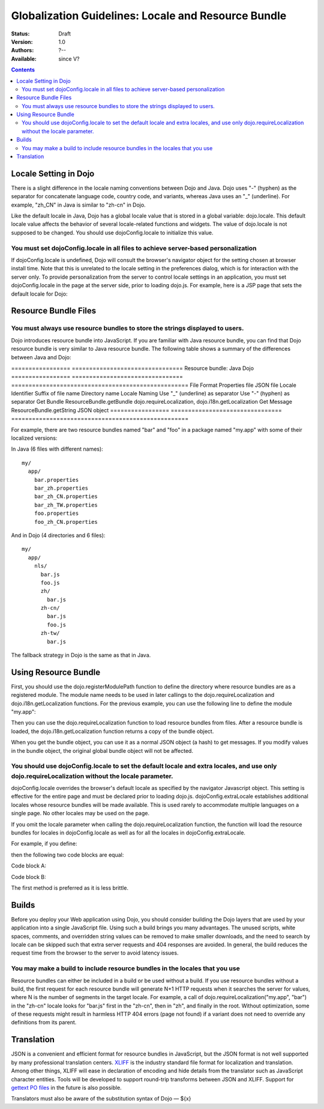 .. _quickstart/internationalization/globalization-guidelines/locale-and-resource-bundle-guidelines:

====================================================
Globalization Guidelines: Locale and Resource Bundle
====================================================

:Status: Draft
:Version: 1.0
:Authors: ?--
:Available: since V?

.. contents::
   :depth: 2

Locale Setting in Dojo
======================

There is a slight difference in the locale naming conventions between Dojo and Java. Dojo uses "-" (hyphen) as the separator for concatenate language code, country code, and variants, whereas Java uses an "_" (underline). For example, "zh_CN" in Java is similar to "zh-cn" in Dojo.

Like the default locale in Java, Dojo has a global locale value that is stored in a global variable: dojo.locale. This default locale value affects the behavior of several locale-related functions and widgets. The value of dojo.locale is not supposed to be changed. You should use dojoConfig.locale to initialize this value.

You must set dojoConfig.locale in all files to achieve server-based personalization
-----------------------------------------------------------------------------------

If dojoConfig.locale is undefined, Dojo will consult the browser's navigator object for the setting chosen at browser install time. Note that this is unrelated to the locale setting in the preferences dialog, which is for interaction with the server only. To provide personalization from the server to control locale settings in an application, you must set dojoConfig.locale in the page at the server side, prior to loading dojo.js. For example, here is a JSP page that sets the default locale for Dojo:

.. html ::
 
 ...
 <%
 String actualLocale = ResourceBundle.getBundle("my.app.test",
     request.getLocale()).getLocale().toString().replace('_', '-');
 %>
 <script type="text/javascript" src="../dojo/dojo.js" data-dojo-config="locale: '<%=userLocale%>'">
 </script>
 ...


Resource Bundle Files
=====================

You must always use resource bundles to store the strings displayed to users.
-----------------------------------------------------------------------------

Dojo introduces resource bundle into JavaScript. If you are familiar with Java resource bundle, you can find that Dojo resource bundle is very similar to Java resource bundle. The following table shows a summary of the differences between Java and Dojo:

=================  ================================  Resource bundle:   Java                              Dojo
=================  ================================  ===================================================
File Format        Properties file                   JSON file
Locale Identifier  Suffix of file name               Directory name
Locale Naming      Use "_" (underline) as separator  Use "-" (hyphen) as separator
Get Bundle         ResourceBundle.getBundle          dojo.requireLocalization, dojo.i18n.getLocalization
Get Message        ResourceBundle.getString          JSON object
=================  ================================  ===================================================

For example, there are two resource bundles named "bar" and "foo" in a package named "my.app" with some of their localized versions:

In Java (6 files with different names):
::

  my/
    app/
      bar.properties
      bar_zh.properties
      bar_zh_CN.properties
      bar_zh_TW.properties
      foo.properties
      foo_zh_CN.properties

And in Dojo (4 directories and 6 files):

::

  my/
    app/
      nls/
        bar.js
        foo.js
        zh/
          bar.js
        zh-cn/
          bar.js
          foo.js
        zh-tw/
          bar.js

The fallback strategy in Dojo is the same as that in Java.


Using Resource Bundle
=====================

First, you should use the dojo.registerModulePath function to define the directory where resource bundles are as a registered module. The module name needs to be used in later callings to the dojo.requireLocalization and dojo.i18n.getLocalization functions. For the previous example, you can use the following line to define the module "my.app":

.. js ::
 
 <script type="text/javascript">
   dojo.registerModulePath("my.app", "../../my/app");
   // Note: Here, the "../../my/app" path is relative to the directory that contains "dojo.js".
 </script>

Then you can use the dojo.requireLocalization function to load resource bundles from files. After a resource bundle is loaded, the dojo.i18n.getLocalization function returns a copy of the bundle object.

When you get the bundle object, you can use it as a normal JSON object (a hash) to get messages. If you modify values in the bundle object, the original global bundle object will not be affected.

You should use dojoConfig.locale to set the default locale and extra locales, and use only dojo.requireLocalization without the locale parameter.
-------------------------------------------------------------------------------------------------------------------------------------------------

dojoConfig.locale overrides the browser's default locale as specified by the navigator Javascript object. This setting is effective for the entire page and must be declared prior to loading dojo.js. dojoConfig.extraLocale establishes additional locales whose resource bundles will be made available. This is used rarely to accommodate multiple languages on a single page. No other locales may be used on the page.

If you omit the locale parameter when calling the dojo.requireLocalization function, the function will load the resource bundles for locales in dojoConfig.locale as well as for all the locales in dojoConfig.extraLocale.

For example, if you define:

.. js ::
 
 <script type="text/javascript" src="../dojo/dojo.js" data-dojo-config="locale: 'zh-cn', extraLocale: ['zh-tw', 'fr']">
 </script>

then the following two code blocks are equal:

Code block A:

.. js ::
 
 <script type="text/javascript">
   dojo.requireLocalization("my.app", "bar");
   
   var bar = dojo.i18n.getLocalization("my.app", "bar");
 </script>

Code block B:

.. js ::
 
 <script type="text/javascript">
   dojo.requireLocalization("my.app", "bar", "zh-cn"); // default locale
   dojo.requireLocalization("my.app", "bar", "zh-tw"); // extra locale
   dojo.requireLocalization("my.app", "bar", "fr");    // extra locale
   
   var bar = dojo.i18n.getLocalization("my.app", "bar", "zh-cn"); // default locale
 </script>

The first method is preferred as it is less brittle.


Builds
======

Before you deploy your Web application using Dojo, you should consider building the Dojo layers that are used by your application into a single JavaScript file. Using such a build brings you many advantages. The unused scripts, white spaces, comments, and overridden string values can be removed to make smaller downloads, and the need to search by locale can be skipped such that extra server requests and 404 responses are avoided. In general, the build reduces the request time from the browser to the server to avoid latency issues.

You may make a build to include resource bundles in the locales that you use
----------------------------------------------------------------------------

Resource bundles can either be included in a build or be used without a build. If you use resource bundles without a build, the first request for each resource bundle will generate N+1 HTTP requests when it searches the server for values, where N is the number of segments in the target locale. For example, a call of dojo.requireLocalization("my.app", "bar") in the "zh-cn" locale looks for "bar.js" first in the "zh-cn", then in "zh", and finally in the root. Without optimization, some of these requests might result in harmless HTTP 404 errors (page not found) if a variant does not need to override any definitions from its parent.


Translation
===========

JSON is a convenient and efficient format for resource bundles in JavaScript, but the JSON format is not well supported by many professional translation centers. `XLIFF <http://docs.oasis-open.org/xliff/v1.2/cs02/xliff-core.html#SectionIntroduction>`_ is the industry standard file format for localization and translation. Among other things, XLIFF will ease in declaration of encoding and hide details from the translator such as JavaScript character entities. Tools will be developed to support round-trip transforms between JSON and XLIFF. Support for `gettext PO files <http://www.gnu.org/software/gettext/manual/gettext.html#PO-Files>`_ in the future is also possible.

Translators must also be aware of the substitution syntax of Dojo — ${x}
